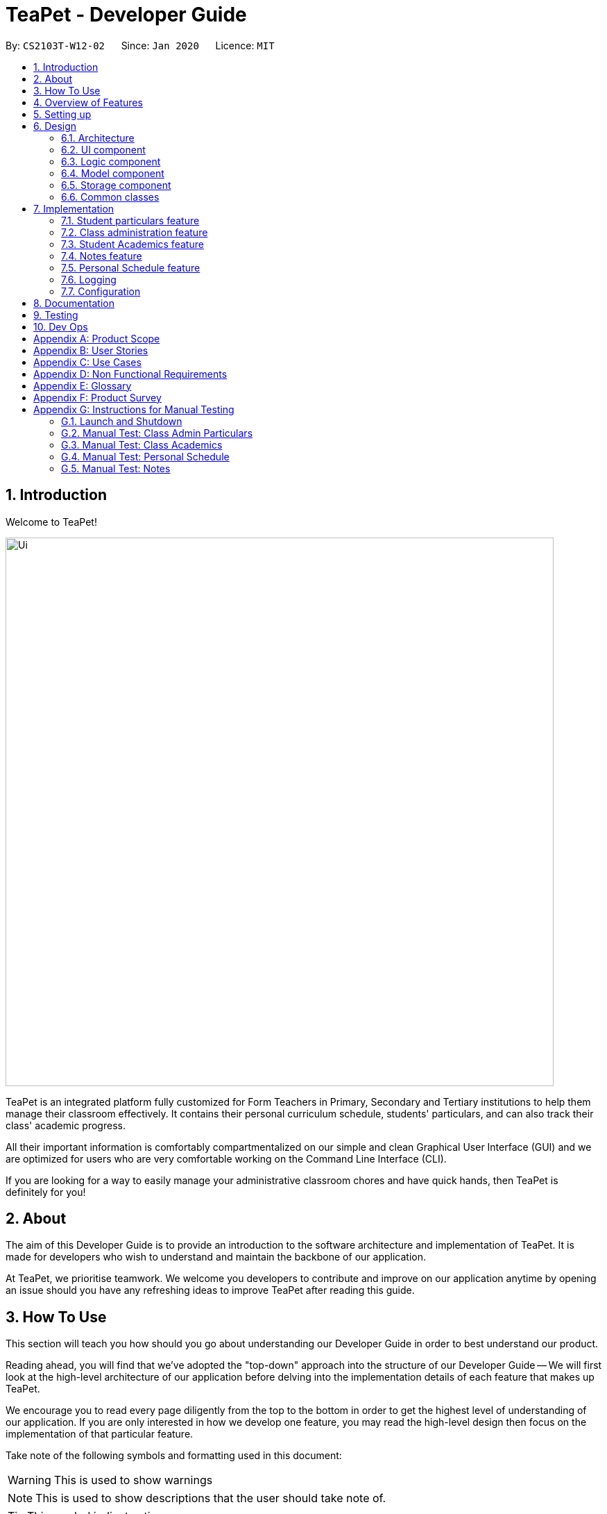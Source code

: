 = TeaPet - Developer Guide
:site-section: DeveloperGuide
:toc:
:toc-title:
:toc-placement: preamble
:sectnums:
:imagesDir: images
:stylesDir: stylesheets
:xrefstyle: full
:experimental:
ifdef::env-github[]
:tip-caption: :bulb:
:note-caption: :information_source:
:warning-caption: :warning:
endif::[]
:repoURL: https://github.com/se-edu/addressbook-level3/tree/master

By: `CS2103T-W12-02`      Since: `Jan 2020`      Licence: `MIT`

//@@author garysyndromes
//tag::introduction[]

== Introduction

Welcome to TeaPet!

image::Ui.png[width="790"]

TeaPet is an integrated platform fully customized for Form Teachers in Primary, Secondary and Tertiary institutions to help them manage their classroom effectively.
It contains their personal curriculum schedule, students' particulars, and can also track their class' academic progress.

All their important information is comfortably compartmentalized on our simple and clean Graphical User Interface (GUI) and we are optimized for users who are very comfortable
working on the Command Line Interface (CLI).

If you are looking for a way to easily manage your administrative classroom chores
and have quick hands, then TeaPet is definitely for you!

== About
The aim of this Developer Guide is to provide an introduction to the software architecture and implementation of TeaPet.
It is made for developers who wish to understand and maintain the backbone of our application.

At TeaPet, we prioritise teamwork. We welcome you developers to contribute and improve on our application anytime by
opening an issue should you have any refreshing ideas to improve TeaPet after reading this guide.

== How To Use
This section will teach you how should you go about understanding our Developer Guide in order to best understand our product.

Reading ahead, you will find that we've adopted the "top-down" approach into the structure of our Developer Guide --
We will first look at the high-level architecture of our application before delving into the implementation details of each feature that makes up TeaPet.

We encourage you to read every page diligently from the top to the bottom in order to get the highest level of understanding of our application.
If you are only interested in how we develop one feature, you may read the high-level design then focus on the implementation of that particular feature.


Take note of the following symbols and formatting used in this document:

WARNING: This is used to show warnings

NOTE: This is used to show descriptions that the user should take note of.

TIP: This symbol indicates tips.

.A Summary of symbols used in our User Guide.
[cols="1,12"]
|===
|kbd:[Enter]
|This symbol indicates the Enter button on your keyboard.

|`command`
|A grey highlight indicates that this is a command that can be typed into the command line and executed by the program.
|===

//end::introduction[]

//@@author garysyndromes
//tag::overview[]
== Overview of Features
This section will provide you a brief overview of TeaPet's cool features and functionalities.

. Manage your students easily
.. Include student's particulars. e.g. address, contact number, next of kin (NOK).
.. Include administrative details of the students. e.g. attendance, temperature.

. Plan your schedule easily
.. Create and manage your events with a single calendar.
.. View calendar at a glance.

. Manage your class academic progress easily
.. Include every student's grades for every examination.
.. Easy to track progress using helpful tools. e.g. graph plots.

. Add Notes to act as lightweight, digital reminders easily
.. Include reminders for yourself to help you remember important information.
.. Search keywords in your notes.
.. Save the notes as administrative or behavioural.

. Data is saved onto your hard disk automatically
.. Any changes made will be saved onto your computer so you dont have to worry about data being lost.

//end::overview[]

== Setting up
This section provides you with the tools needed for you to set up TeaPet.

You can refer to the guide <<SettingUp#, here>>.

== Design


[[Design-Architecture]]
=== Architecture
This section describes the high-level software architecture of TeaPet.

.Architecture Diagram
image::ArchitectureDiagram.png[]

The *_Architecture Diagram_* given above explains the high-level design of the App. Given below is a quick overview of each component.

[TIP]
The `.puml` files used to create diagrams in this document can be found in the link:https://github.com/AY1920S2-CS2103T-W12-2/main/tree/master/docs/diagrams[diagrams] folder.
Refer to the <<UsingPlantUml#, Using PlantUML guide>> to learn how to create and edit diagrams.

`Main` has two classes called link:https://github.com/AY1920S2-CS2103T-W12-2/main/blob/master/src/main/java/seedu/address/Main.java[`Main`] and link:https://github.com/AY1920S2-CS2103T-W12-2/main/blob/master/src/main/java/seedu/address/MainApp.java[`MainApp`].
It is responsible for,

* At app launch: Initializes the components in the correct sequence, and connects them up with each other.
* At shut down: Shuts down the components and invokes cleanup method where necessary.

<<Design-Commons,*`Commons`*>> represents a collection of classes used by multiple other components.
The following class plays an important role at the architecture level:

* `LogsCenter` : Used by many classes to write log messages to the App's log file.

The rest of the App consists of four components.

* <<Design-Ui,*`UI`*>>: The UI of the App.
* <<Design-Logic,*`Logic`*>>: The command executor.
* <<Design-Model,*`Model`*>>: Holds the data of the App in-memory.
* <<Design-Storage,*`Storage`*>>: Reads data from, and writes data to, the hard disk.

Each of the four components

* Defines its _API_ in an `interface` with the same name as the Component.
* Exposes its functionality using a `{Component Name} Manager` class.

For example, the `Logic` component (see the class diagram given below) defines it's API in the `Logic.java` interface and exposes its functionality using the `LogicManager.java` class.

.Class Diagram of the Logic Component
image::LogicClassDiagram.png[]

[discrete]
==== How the architecture components interact with each other

The _Sequence Diagram_ below shows how the components interact with each other for the scenario where the user issues the command `{Entity Name} student delete 1`.

.Component interactions for `student delete 1` command
image::ArchitectureSequenceDiagram.png[]

The sections below give more details of each component.

[[Design-Ui]]
=== UI component
This section describes the high-level software structure of TeaPet's UI Component.

.Structure of the UI Component
image::UiClassDiagram.png[]

*API* : https://github.com/AY1920S2-CS2103T-W12-2/main/blob/master/src/main/java/seedu/address/ui/Ui.java[`Ui.java`]

The UI consists of a `MainWindow` that is made up of parts e.g.`CommandBox`, `ResultDisplay`, `StudentListPanel`, `NotesPanel`, `StatusBarFooter` and `HelpWindow`. All these, including the `MainWindow`, inherit from the abstract `UiPart` class.

The `UI` component uses JavaFx UI framework. The layout of these UI parts are defined in matching `.fxml` files that are in the `src/main/resources/view` folder. For example, the layout of the link:https://github.com/AY1920S2-CS2103T-W12-2/main/blob/master/src/main/java/seedu/address/ui/MainWindow.java[`MainWindow`] is specified in link:https://github.com/AY1920S2-CS2103T-W12-2/main/blob/master/src/main/resources/view/MainWindow.fxml[`MainWindow.fxml`]

The `UI` component,

* Executes user commands using the `Logic` component.
* Listens for changes to `Model` data so that the UI can be updated with the modified data.

[[Design-Logic]]
=== Logic component
This section describes the high-level software structure of TeaPet's Logic Component.

[[fig-LogicClassDiagram]]
.Structure of the Logic Component
image::LogicClassDiagram.png[]

*API* :
link:https://github.com/AY1920S2-CS2103T-W12-2/main/blob/master/src/main/java/seedu/address/logic/Logic.java[`Logic.java`]

.  `Logic` uses the `TeaPetParser` class to parse the user command.
.  This results in a `Command` object which is executed by the `LogicManager`.
.  The command execution can affect the `Model` (e.g. adding a student).
.  The result of the command execution is encapsulated as a `CommandResult` object which is passed back to the `UI`,and then displayed to the user.
.  In addition, the `CommandResult` object can also instruct the `UI` to perform certain actions.

Given below is the Sequence Diagram for interactions within the `Logic` component for the `execute("student delete 1")` API call.

.Interactions Inside the Logic Component for the `student delete 1` Command
image::DeleteSequenceDiagram.png[]

NOTE: The lifeline for `StudentCommandParser` should end at the destroy marker (X) but due to a limitation of PlantUML, the lifeline reaches the end of diagram.

//@@author jerrenss
//tag::design-doc[]

[[Design-Model]]
=== Model component

This section describes the high-level software structure of TeaPet's Model Component.

.Structure of the Model Component with `Student` class as a detailed example.
image::ModelClassDiagram.png[]

*API* : https://github.com/AY1920S2-CS2103T-W12-2/main/blob/master/src/main/java/seedu/address/model/Model.java[`Model.java`]

The `Model`,

* stores a `UserPref` object that represents the user's preferences.
* stores the data of different Entities.
* stores in-memory data of Students, Admin, Academics, Notes and Events.
* exposes multiple unmodifiable `ObservableLists` that can be 'observed' e.g. the UI can be bound to these lists so that the UI automatically updates when the data in the lists change.
* does not depend on any of the other three components.



[[Design-Storage]]
=== Storage component
This section describes the high-level software structure of TeaPet's Storage Component.

.Structure of the Storage Component
image::StorageClassDiagram.png[]

*API* : https://github.com/AY1920S2-CS2103T-W12-2/main/blob/master/src/main/java/seedu/address/storage/Storage.java[`Storage.java`]

The `Storage` component,

* converts Model objects into savable data in JSON-format and vice versa.
* can save `UserPref` objects in json format and read it back.
* can store `Students`, `Admin`, `Academics`, `Notes` and `Events` in a several json files, which can be read.

[[Design-Commons]]
=== Common classes

Classes used by multiple components are in the `seedu.address.commons` package.
//end::design-doc[]


== Implementation

This section describes some noteworthy details on how certain features are implemented.

//@@author TheElectricBlender
//tag::particulars-feature[]
=== Student particulars feature
The student particulars feature keeps track of essential student details.
The feature comprises of commands namely,

* `StudentAddCommand` - Adds the student particulars into the class list
* `StudentEditCommand` - Edits the particulars of a student
* `StudentDeleteCommand` - Deletes the student information
* `StudentFindCommand` - Finds information of the required student
* `StudentClearCommand` - Deletes all student details from the student list


The student commands all share similar paths of execution and is illustrated in the following sequence diagram below,
which shows the sequence diagram for the StudentAddCommand.

The commands when executed, will interface with the methods exposed by the `Model` interface to perform the related operations
(See <<Design-Logic,logic component>> for the general overview).

.Sequence Diagram for StudentAddCommand
image::student_sequence_diagram_v1.png[]

{nbsp} +

*These are the common steps among the Student Commands:*

1. The `TeaPetParser` will assign the `StudentCommandParser` to parse the user input.

2. The `StudentCommandParser#parse` will take in a string of user input consisting of the arguments.

3. The arguments are tokenized and the respective models of each argument are created.



[[Feature-Add]]
==== Student Add command

===== Implementation

The following is a detailed explanation of the operations which `StudentAddCommand` performs.

1. After the successful parsing of user input, the `StudentAddCommand#execute(Model model)` method is called which validates the student defined.


2. As student names are unique, if a duplicate student is defined, a `CommandException` is thrown which will not add the defined student.

3. The method `Model#addStudent(Student student)` will then be called to add the student. The command box will be reflected with
the `StudentAddCommand#MESSAGE_SUCCESS` constant and a new `CommandResult` will be returned with the success message.
[NOTE]
If the format or wording of adding a student contains error(s), the behaviour of TeaPet will be that
either a unknown command or wrong format error message will be displayed.

4. The newly created student is added to the `UniqueStudentList`.

The following activity diagram summarizes what happens when a user executes the `student add` command:

.Activity Diagram for StudentAddCommand
image::StudentAddActivityDiagram.png[]


==== Student Edit command

===== Implementation

The following is a detailed explanation of the operations which `StudentEditCommand` performs.

1. After the successful parsing of user input, the `StudentEditCommand#execute(Model model)` method is called which checks
if the `Index` is defined as an argument when instantiating the `StudentEditCommand(Index, index, EditStudentDescriptor editStudentDescriptor)`
constructor. It uses the `StudentEditCommand.EditStudentDescriptor` to create a new edited student.


2. A new `Student` with the newly updated values will be created which replaces the existing `Student` object using the
`Model#setStudent(Student target, Student editedStudent)` method.

3. The filtered student list is then updated with the new `Student` with the `Model#updateFilteredStudentList(PREDICATE_SHOW_ALL_STUDENTS)` method.

4. The command box will be reflected with the `StudentEditCommand#MESSAGE_SUCCESS` constant and a new `CommandResult` will be
returned with the success message.

==== Student Delete command

===== Implementation

The following is a detailed explanation of the operations which `StudentDeleteCommand` performs.

1. After the successful parsing of user input, the `StudentDeleteCommand#execute(Model model)` method is called which checks if the `Index`
is defined as an argument when instantiating the `StudentDeleteCommand(Index index)`  constructor. +
[NOTE]
The `Index` must be within the bounds of the student list. +

2. The `Student` at the specified `Index` is then removed from the `UniqueStudentList#students` observable list using the
`Model#deleteStudent(Index index)` method.

3. The command box will be reflected with the `StudentDeleteCommand#MESSAGE_SUCCESS` constant and a new `CommandResult` will
be returned with the success message.

==== Student Find command

===== Implementation

The following is a detailed explanation of the operations which `StudentFindCommand` performs.

1. After the successful parsing of user input, the `StudentFindCommand#execute(Model model)` method is called which checks if the
`NameContainsKeywordsPredicate(keywords)` is defined as part of the argument when instantiating the
`StudentFindCommand(NameContainsKeywordsPredicate predicate)` constructor.

2. The `Student` is then searched through the `UniqueStudentList#students` list using the `Model#hasStudent(Student student)` method
to check if the `Student` already exists. If the `Student` does not exist, a `StudentNotFoundException` will be thrown and the `Student` will not be displayed.

3. The existing `UniqueStudentList#internalList` is then cleared and updated using the `Model#updateFilteredStudentList(Predicate predicate)`
method.

4. A new `CommandResult` will be returned with the success message.

==== Student Clear command

===== Implementation

The following is a detailed explanation of the operations which `StudentFindCommand` performs.

1. After the successful parsing of the user input, the `StudentClearCommand#execute(Model model)` method is called.

2. The `Model#setTeaPet(ReadOnlyTeaPet teaPet)` method is then called which triggers the `TeaPet#resetData(ReadOnlyTeaPet newData)` method
and creates a brand new student list to replace the old one.

3. A new `CommandResult` will be returned with the success message.

===== Design Considerations
===== Aspect: Command Syntax
* *Current Implementation:*

** Current implementation of the feature follows just the command word syntax
For example, `student`.

* *Alternatives Considered:*
** We considered using the forward slash `/` before the command word, for example `/add`. However, we realise that it is redundant
and will make inputs more tedious and confusing for users.



===== Aspect: Command Length:
* *Current Implementation:*
** Commands are shortened as much as possible without much loss in clarity. For example, instead of using `/temperature`, we used
`/temp` instead to input the students temperature into the application. Although this may be initially unfamiliar to users, it
should be easy to pick up and make it less tedious during input.

* *Alternatives Considered:*
** We considered using more descriptive arguments such that arguments are clear and succinct. However, this will definitely decrease
the user expereince as the command will be too long to type.


==== Import image feature

This feature was included in TeaPet to help teachers easily identify the students using their pictures instead of just names.
This feature utilises the `StudentCard#updateImage` method to update the images of students.


The feature comprises of one command namely, `DefaultStudentDisplayCommand`

* Updates the student list to show updated images of students and displays the student list.


This is further illustrated in the following sequence diagram below.


.Sequence Diagram for `DefaultStudentDisplayCommand`
image::ImportImage.v1.png[]

===== Implementation

The following is a detailed explanation of the operations which `DefaultStudentDisplayCommand` performs.

1. After the successful parsing of user input, the `DefaultStudentDisplayCommand#execute(Model model)` method is called. It does not
require validation as it does not write into the student list.

2. The `StudentCardDefault#updateImage` method is then called which checks the image folder for the required png file and updates
the student card.
[NOTE]
The name of the png file must match the name of the student.

3. If any view other than the student list view is showing on the `MainWindow`, the `MainWindow#handleDefaultStudent()` method
will be called and the student list is now visible on the `MainWindow`.

The following activity diagram summarizes what happens when a user executes the `student` command:


.Activity Diagram Import Image Feature
image::ImportImageSequenceDiagram.png[]

{nbsp} +

===== Design Considerations
===== Aspect: Command Syntax
* *Current Implementation:*

** Current implementation of the commands follows the command word syntax, followed by the arguments necessary for execution.
For example, `student add/edit/delete/find`.

* *Alternatives Considered:*
** We considered using a whole new command, `student refresh` to solely refresh and update images of the students. However, we realised
that it would be more convenient for the user if we just add this functionality into the `student` command instead as it is able to
both update the images and display the student list concurrently.

{nbsp} +

//end::particulars-feature[]

'''

//@@author Yuanyu97
//tag::admin[]
=== Class administration feature
The class administration feature keeps track of essential student administrative details.
The feature comprises of four commands namely.

The structure of the Admin commands are as shown below:

.Class Diagram for Admin Commands
image::AdminClassDiagram.png[]

The student administrative feature keeps track of essential student admin details. The feature comprises of commands namely,

* `AdminDisplayCommand` - Displays the most updated class administrative details.
* `AdminDatesCommand` - Displays the dates that hold administrative information of the class.
* `AdminSaveCommand` - Saves today’s administrative information of the class.
* `AdminDeleteCommand` - Deletes the administrative information of the class at the specified date.
* `AdminFetchCommand` - Fetches the administrative information of the class at the specified date.

==== Admin Display Command

===== Implementation

The following is a detailed explanation of the operations which `AdminDisplayCommand` performs.

*Step 1*. The `AdminDisplayCommand#execute(Model model)` method is executed which does not take in any arguments.

*Step 2*. The method `Model#updateFilteredStudentList(PREDICATE_SHOW_ALL_STUDENTS)` will then be called to update the
filtered student list to show all current students in the student list.


[NOTE]
If the class list is empty, a blank page will be shown.

*Step 3*. The command box will be reflected with the `AdminDisplayCommand#MESSAGE_SUCCESS` constant and a new
`CommandResult` will be returned with the message.

[NOTE]
If the wording of the `AdminDisplayCommand` contains error(s), an unknown command message will be displayed.

==== Admin Dates Command

===== Implementation

The following is a detailed explanation of the operations which `AdminSaveCommand` performs.

*Step 1*. The `AdminDatesCommand#execute(Model model)` method is executed which does not take in any arguments.

*Step 2*. The method `Model#updateFilteredDateList(PREDICATE_SHOW_ALL_DATES)` will then be called to update the
filtered date list to show all current dates in the date list.

[NOTE]
If the date list is empty, a blank page will be shown.

*Step 3*. The command box will be reflected with the `AdminDatesCommand#MESSAGE_SUCCESS` constant and a new
`CommandResult` will be returned with the message.

[NOTE]
If the format or wording of the `AdminDatesCommand` command contains error(s), an unknown command or a wrong format message
will be displayed.

==== Admin Save Command

===== Implementation
The following is a detailed explanation of the operations which `AdminSaveCommand` performs.

*Step 1*. The `AdminSaveCommand#execute(Model model)` method is executed which takes in today's date as an argument.

*Step 2*. The method `Model#updateFilteredStudentList(PREDICATE_SHOW_ALL_STUDENTS)` will then be called to update the
filtered student list to show all current students in the student list.

*Step 3*. Sequentially, a date constructor will then called, creating a date object with today's date and
`Model#getFilteredStudentList()`

*Step 4*. The method `Model#addDate(Date date)` will then be called to add the date. This will then trigger the
`UniqueDateList#addDate(Date toadd)` method, which will throw `DuplicateDateException` if the date that is been added
exists, with the duplicate dates error message.

*Step 5*. The command box will be reflected with the `AdminSaveCommand#MESSAGE_SUCCESS` constant and a new
`CommandResult` will be returned with the message.

[NOTE]
If the format or wording of `AdminSaveCommand` contains error(s), an unknown command or wrong format error message will be
displayed.

The following activity diagram summarizes what happens when a user executes AdminSaveCommand:

.Activity Diagram for AdminSaveCommand
image::AdminSaveActivityDiagram.png[]

===== Design Considerations

===== Aspect: Which date to save

* **Current Implementation:** Saves the most updated administrative list as today's date.
** Pros: Easy to implement and prevents mutation of dates.
** Cons: The user will be unable to overwrite dates.

* **Alternatives Considered:** Saves the most updated administrative list as any date.
** Pros: The user can mutate any dates as he or she wishes.
** Cons: Hard to implement, and possible accidental mutation of dates.

====== Aspect: Allow overwriting of data

* **Current Implementation:** Saving a date that exists in the storage is not allowed.
** Pros: Easy to implement and prevent accidental mutation of data
** Cons: Hard to implement.

* **Alternatives Considered:** Saving a date that exists in the storage is allowed.
** Pros: User can make necessary changes to the dates where errors exists.
** Cons: Hard to implement and could result in accidental mutation of dates.

==== Admin Delete Command

===== Implementation
The following is a detailed explanation of the operations which `admin save` performs.

*Step 1*. The `AdminDeleteCommand#execute(Model model)` method is executed which takes in a
DateContainsKeywordsPredicate object as an argument. User input will be parsed first to a DateContainsKeywordsPredicate
object before passing to the`AdminDeleteCommand` constructor.
[NOTE]
Date is to be entered in YYYY-MM-DD format, or a ParseException will be thrown and an error message will be displayed.

*Step 2*. The method `Model#updateFilteredStudentList(DateContainsKeywordsPredicate predicate)` will then be called to
update the filtered date list to show the date that matches the given predicate. If no such date is found after
searching through the `UniqueDateList#dates`, a DateNotFoundException will be thrown with an error message displayed.

*Step 3.* After the date has been found, the method `Model*deleteDate(Date target)` will then be called to remove the
specified date from `UniqueDateList`.

The following sequence diagram shows how the add operation works:

.Admin Delete Sequence Diagram
image::AdminDeleteSequenceDiagram.png[]

==== Admin Fetch Command

*Step 1*. The `AdminFetchCommand#execute(Model model)` method is executed which takes in a
DateContainsKeywordsPredicate object as an argument. User input will be parsed first to a DateContainsKeywordsPredicate
object before passing to the`AdminFetchCommand` constructor.
[NOTE]
Date is to be entered in YYYY-MM-DD format, or a ParseException will be thrown and an error message will be displayed.

*Step 2*. The method `Model#updateFilteredStudentList(DateContainsKeywordsPredicate predicate)` will then be called to
update the filtered date list to show the date that matches the given predicate. If no such date is found after
searching through the `UniqueDateList#dates`, a DateNotFoundException will be thrown with an error message displayed.

[NOTE]
The sequence diagram for `admin fetch` command is similar to that of `admin delete` command.
//end::admin[]

'''
//@@author tingalinga
//tag::academics[]


=== Student Academics feature
This student academics feature stores and tracks the class' academics progress.
The academics feature consists of eight commands namely.

* `AcademicsCommand` - Displays the most updated student academics details.
* `AcademicsAddCommand` - Adds a new assessment to the academic list.
* `AcademicsEditCommand` - Edits the details of a particular assessment.
* `AcademicsDeleteCommand` - Deletes the specified assessment from academics.
* `AcademicsSubmitCommand` - Submits students' work to the specified assessment.
* `AcademicsMarkCommand` - Marks students' work of the specified assessment.
* `AcademicsDisplayCommand` - Displays either homework, exam, or the report of student academics.
* `AcademicsExportCommand` - Exports the academics information into a .csv file.

All academics commands share similar paths of execution. The commands when executed, will interface with the methods
exposed by the `Model` interface to perform the related operations (See <<Design-Logic,logic component>> for the general overview).

.Class Diagram for Academics Commands
image::academics/AcademicsClassDiagram.png[]

==== Class Overview
The class diagram below will depict the structure of the Academics Model Component.

.Class Diagram for Academics Model
image::academics/AcademicsModelClassDiagram.png[]

==== Academics Add Command

===== Implementation
The following is a detailed explanation of the operations which `AcademicsAddCommand` performs.

*Step 1*. The `AcademicsAddCommand#execute(Model model)` method is executed which takes in a necessary assessment
description, type and date.
[NOTE]
Format for adding an assessment is `academics add desc/ASSESSMENT_DESCRIPTION type/TYPE date/DATE`.

*Step 2*. As assessment names should be unique, the `Model#hasAssessment(Assessment assessment)` method will check if
the assessment already exists in `UniqueAssessmentList#assessments`. If a duplicate assessment is found, a
`CommandException` will be thrown.

*Step 3*. Subsequently, the `Model#getFilteredStudentList()` method will then be called, to set the student submission
tracker for the assessment.

*Step 4*. The method `Model#addAssessment(Assessment assessment)` will then be called to add the assessment. The
command box will be reflected with the `AcademicsAddCommand#MESSAGE_SUCCESS` constant and a new `CommandResult` will be
returned with the message.

[NOTE]
If the format or wording of `AcademicsAddCommand` contains error(s), an unknown command or wrong format error message
will be displayed.

The following sequence diagram summarizes what happens when a user executes an AcademicsAddCommand:

.Academics Add Command Sequence Diagram
image::academics/academics_add_command_sequence_diagram.png[]

==== Academics Edit Command

===== Implementation
The following is a detailed explanation of the operations which `AcademicsEditCommand` performs.

*Step 1*. The `AcademicsEditCommand#execute(Model model)` method is executed which edits the details of the specified
assessment. The method checks if the `index` defined when instantiating
`AcademicsEditCommand(Index index, EditAssessmentDescriptor editAssessmentDescriptor)` is valid. Since it is optional
for users to input fields, the fields not entered will reuse the existing values that are currently stored and defined
in the `Assessment` object.
[NOTE]
User needs to input at least 1 field of assessment to edit.

*Step 2*. A new `Assessment` with the newly updated values will be created which replaces the existing `Assessment`
object using the `Model#setAssessment(Assessment target, Assessment editedAssessment)` method. However, if new
assessment results in a duplicate assessment in `UniqueAssessmentList#assessments`, a `CommandException` will be thrown.

*Step 4*. The command box will be reflected with the `AcademicsEditCommand#MESSAGE_SUCCESS` constant and a new
`CommandResult` will be returned with the message.

==== Academics Delete Command

===== Implementation
The following is a detailed explanation of the operations which `AcademicsDeleteCommand` performs.

*Step 1*. The `AcademicsDeleteCommand#execute(Model model)` method is executed which deletes the assessment at the
specified index. It checks if the `Index` is defined as an argument when instantiating the `AcademicsDeleteCommand`
constructor.
[NOTE]
The `Index` must be within the bounds of `UniqueAssessmentList#assessments`.

*Step 2*. The `Assessment` at the specified `Index` is then removed from `UniqueAssessmentList#assessments` observable
list using the `Model#delete(Assessment assessment)` method.

*Step 3.* The command box will be reflected with the `AcademicsDeleteCommand#MESSAGE_SUCCESS` constant and a new
`CommandResult` will be returned with the message.

==== Academics Submit Command

===== Implementation
The following is a detailed explanation of the operations which `AcademicsSubmitCommand` performs.

*Step 1*. The `AcademicsSubmitCommand#execute(Model model)` method is executed which submits students' work for the
assessment at the specified index. The method checks if the `Index` is defined as an argument when instantiating the
`AcademicsSubmitCommand` constructor.
[NOTE]
The `Index` must be within the bounds of `UniqueAssessmentList#assessments`.

*Step 2*. Subsequently, the `Model#hasStudentName(String studentName)` method will then check if the given student
exists in `UniqueStudentList#students`. Also, `Model#hasStudentSubmitted(String studentName)` method checks if the
student has already submitted their work for the specified assessment. If the student does not exist or has already
submitted their work, a `CommandException` will be thrown.

*Step 3*. The students' `Submission` will then be submitted to the specified `Assessment` using the method
`Model#submitAssessment(Assessment assessment, List<String> students)`.

*Step 4.* The command box will be reflected with the `AcademicsSubmitCommand#MESSAGE_SUCCESS` constant and a new
`CommandResult` will be returned with the message.

The following activity diagram summarizes what happens when a user executes an AcademicsSubmitCommand:

.Academics Submit Activity Diagram
image::academics/AcademicsSubmitActivityDiagram.png[]

==== Academics Mark Command

===== Implementation
The following is a detailed explanation of the operations which `AcademicsMarkCommand` performs.

*Step 1*. The `AcademicsMarkCommand#execute(Model model)` method is executed which marks students' work and stores the
students' scores for the assessment at the specified index. The method checks if the `Index` is defined as an argument
when instantiating the `AcademicsMarkCommand` constructor.
[NOTE]
The `Index` must be within the bounds of `UniqueAssessmentList#assessments`.

*Step 2*. Subsequently, the `Model#hasStudentName(String studentName)` method will then check if the given student
exists in `UniqueStudentList#students`. Also, `Model#hasStudentSubmitted(String studentName)` method checks if the
student has yet to submit their work for the specified assessment. If the student does not exist or has not submitted
their work, a `CommandException` will be thrown. Furthermore, the score should be between 0 and 100 inclusive,
otherwise `CommandException` will also be thrown.
[NOTE]
Format for marking a students' work is `academics mark INDEX stu/STUDENT_NAME-SCORE`.

*Step 3*. The students' `Submission` will then be marked and its score will be stored in the specified `Assessment`
using the method `Model#markAssessment(Assessment assessment, List<String> students)`.

*Step 4.* The command box will be reflected with the `AcademicsMarkCommand#MESSAGE_SUCCESS` constant and a new
`CommandResult` will be returned with the message.

===== Design Considerations

===== Aspect: Allow submission along with marking

* **Current Implementation:** Marking a submission that has not be submitted is not allowed.
** Pros: Clearer and prevents confusion in data.
** Cons: Harder to implement and the user will have to submit students' work separately.

* **Alternatives Considered:** Marking an unsubmitted work will also submit it for the assessment.
** Pros: The user can just submit students work using the mark command, giving them less to type.
** Cons: Prone to confusion of submitting and marking commands.

===== Aspect: Allow customizable total score of assessments

* **Current Implementation: ** Setting the total score for a submission is not allowed. (Total score for all submissions will be 100.)
** Pros: Easy to implement and maintains uniformity of data.
** Cons: User cannot set different total scores for assessments and have to grade it to a 100 weightage.

* **Alternatives Considered:** Setting the total score for a submission is allowed.
** Pros: User can make set different total scores to different assessments according to its requirements.
** Cons: Hard to implement and could result in inconsistency of data.

==== Academics Display Command

===== Implementation

The following is a detailed explanation of the operations which `AcademicsDisplayCommand` performs.

*Step 1*. The `AcademicsDisplayCommand#execute(Model model)` method is executed which can either take in no arguments
or a 1 word argument indicating the type of display to show.

[NOTE]
Other than the default display (no arguments needed), there are only 3 types of displays: `homework`, `exam`, and
`report`. +
Format: `academics` or `academics DISPLAY_TYPE`

*Step 2*. Depending on the display type, the command box will reflect its respective `AcademicsDisplayCommand#MESSAGE_SUCCESS`
constant and a new `CommandResult` will be returned with the message. +
Example. `homework` type display will reflect `AcademicsDisplayCommand#MESSAGE_HOMEWORK_SUCCESS`

[NOTE]
If the academics list is empty, a blank page will be shown.

[NOTE]
If the wording of the `AcademicsDisplayCommand` contains error(s), an unknown command message will be displayed.

==== Academics Export Command

===== Implementation
The following is a detailed explanation of the operations which `AcademicsExportCommand` performs.

*Step 1*. The `AcademicsExportCommand#execute(Model model)` method is executed which exports the content of Academics
into a csv file in the data folder.
[NOTE]
Format of the command is: `academics export`.

*Step 2.* The command box will be reflected with the `AcademicsExportCommand#MESSAGE_SUCCESS` constant and a new
`CommandResult` will be returned with the message.

*Step 3.* Subsequently, the `CommandResult` will be processed by the `MainWindow` in the UI component and generate a
studentAcademics.csv in the data folder of the current directory

'''

//end::academics[]


//@@author jerrenss
//tag::notes[]

=== Notes feature
TeaPet application comes with an in-built notes feature, which serves to allow Teachers to record administrative or behavioural
information of his/her students. Each note is tagged to a specific student and acts as a lightweight, digital 'Post It'.

The notes feature comprises of 6 main functionalities represented by 6 commands. They are namely: +

* `NotesCommand` - Displays all notes and help on the notes feature.
* `NotesAddCommand` - Adds a new note into TeaPet.
* `NotesEditCommand` - Edits the details of a note in TeaPet.
* `NotesDeleteCommand` - Deletes a note in TeaPet.
* `NotesFilterCommand` - Filters the list of notes in TeaPet based on user-input keywords.
* `NotesExportCommand` - Exports all notes information into a .csv file

.Class Diagram for Notes Commands
image::developerguide/notes/NotesClassDiagram.png[]

==== Structure of Notes Class
Notes object is made up of 4 fields. They are namely: Student Name, Content, Priority and DateTime. The class diagram below
depicts the structure of the Notes in the Model Component. Please refer to <<Design-Model>> for the higher-level architecture.


.Class Diagram for Notes Model Component
image::developerguide/notes/NotesModelClassDiagram.png[]

==== Add Note
The following is a detailed elaboration of how `NotesAddCommand` operates.

[NOTE]
Format for adding a Note is `notes add name/STUDENT_NAME cont/CONTENT pr/PRIORITY`.
[NOTE]
Priority can only be either LOW, MEDIUM or HIGH, case-insensitive. Student must be present in the class list for him/her to be
tagged in a note.

*Step 1*. The `NotesAddCommand#execute(Model model)` method is executed which takes in a necessary student name, content and priority as input.

*Step 2*. The note is then searched through the `UniqueStudentList#students` list using the
 `Model#hasStudentName(String student)` method to check if the specified student exists. If the student does not exist, the `CommandException` will be thrown
with the invalid student error message.

*Step 3*. The note is then searched through the `UniqueNotesList#notes` list using the
 `Model#hasNote(Notes note)` method to check if the note already exists. If the note exists, the `CommandException` will be thrown
with the duplicate note error message.

*Step 4*. The method `Model#addNote(Notes note)` will then be called to add the note. The command box will be reflected with
the `NotesAddCommand#MESSAGE_SUCCESS` constant and a new `CommandResult` will be returned with the message.
[NOTE]
If the format or wording of `NotesAddCommand` contains error(s), the behaviour of NotesManager will be similar to step 2 and 3, where either a unknown command
or wrong format error message will be displayed.


.Sequence Diagram for Adding Notes
image::developerguide/notes/NotesAddSequence.png[]

.Supplementary Frame for Sequence Diagram
image::developerguide/notes/SDGetNotesAddCommand.png[]

==== Edit Note

The following is a detailed explanation of the operations which `NotesEditCommand` performs.

[NOTE]
Format for adding a Note is `notes edit INDEX [name/UPDATED_STUDENT_NAME] [cont/CONTENT] [pr/PRIORITY]`.
[NOTE]
Priority can only be either LOW, MEDIUM or HIGH, case-insensitive. Enclosing [] braces indicate optional fields.
At least one of the three fields must be present.
[NOTE]
Updated student must be present in the class list for him/her to be tagged in a note.

*Step 1*. The `NotesEditCommand#execute(Model model)` method is executed which edit attributes of the selected note. The method
checks if the `index` defined when instantiating `NotesEditCommand(Index index, EditNotesDecriptor editNotesDescriptor)` is
valid. Since it is optional for users to input fields, the fields not entered will reuse the existing values that are currently stored and defined
in the `Notes` object.

*Step 2*. The note is then searched through the `UniqueStudentList#students` list using the
 `Model#hasStudentName(String student)` method to check if the specified student exists. If the student does not exist, the `CommandException` will be thrown
with the invalid student error message.

*Step 3*. A new `Notes` with the updated values is created and it is then searched  through the `UniqueNotesList#notes` list using the
 `Model#hasNote(Notes note)` method to check if the note already exists. If the note exists, the `CommandException` will be thrown
with the duplicate note error message.

*Step 4*. The newly created `Notes` will replace the old one through the `Model#setNote(Notes toBeChanged, Notes editedNote`
method.

*Step 5*. The command box will be reflected with the `NotesEditCommand#MESSAGE_SUCCESS` constant and a new `CommandResult` will be returned with the message.


==== Delete Note

The following is a detailed explanation of the operations which `NotesDeleteCommand` performs.

1. After the successful parsing of user input, the `NotesDeleteCommand#execute(Model model)` method is called which checks if the `index`
is defined as an argument when instantiating the `NotesDeleteCommand(Index index)`  constructor. +
[NOTE]
The `Index` must be within the bounds of the list of notes. +

2. The `Notes` at the specified `Index` is then removed from the `UniqueNotesList#notes` observable list using the
`Model#deleteNote(Index index)` method.

3. The command box will be reflected with the `NotesDeleteCommand#MESSAGE_SUCCESS` constant and a new `CommandResult` will
be returned with the success message.

.Activity Diagram for Deleting Note
image::developerguide/notes/NotesDeleteActivityDiagram.png[]

==== Filter Notes

The following is a detailed explanation of the operations which `NotesFilterCommand` performs.

1. After the successful parsing of user input, the `NotesFilterCommand#execute(Model model)` method is called which checks if the
`NotesContainsKeywordsPredicate(keywords)` is defined as part of the argument when instantiating the
`NotesFilterCommand(NotesContainsKeywordsPredicate predicate)` constructor.

2. The `Notes` objects are then searched through the `UniqueNotesList#notes` list, checking for presence of any keyword given by the user.

3. The existing `UniqueNotesList#internalList` is then cleared and updated using the `Model#updateFilteredNotesList(Predicate predicate)`
method.

4. A new `CommandResult` will be returned with the success message.

==== Export Notes

The following is a detailed explanation of the operations which `NotesExportCommand` performs.

1. After the successful parsing of user input, the `NotesExportCommand#execute(Model model)` method is called.

2. The command box will be reflected with the `NotesExportCommand#MESSAGE_SUCCESS` constant and a new `CommandResult` will
be returned with the success message.

3. The `MainWindow` of the UI component will process the `CommandResult` and create a studentNotes.csv in the data folder of
the current directory.

===== Design Considerations
* *Current Implementation*: Intuitive, simple syntax and user-friendly
- Pros: It is easy for the Teacher to use the feature.
- Cons: Not as powerful and less utility for advanced users.

* *Alternatives Considered*: Many additional fields including special tags, reminders, etc.
- Pros: Powerful, many interesting features that advanced users can use.
- Cons: It contradicts with the initial goal of the Notes feature which is to enable quick and easy note-taking.

<<<<<<< HEAD
'''
//end::notes[]


//@@author garysyndromes
//tag::personal-schedule-features[]

=== Personal Schedule feature


The Personal Schedule feature enables teachers to record down their events in their personal scheduler, which
will be sorted accordingly to date and time. Different view modes are available to enable the teachers to easily view their schedule.

This feature is built based on the Jfxtras iCalendarAgenda library. The iCalendarAgenda object is used on the UI side to render VEvents. The VEvent
object takes in data such as event name, start date time, end date time, recurrence of events, etc.

NOTE: VEvent object is used primarily throughout the feature as it is the required object type for the iCalendarAgenda library.
Hence, at the storage level, the Event objects are mapped to VEvents for reading purposes and vice versa for saving purposes.


The Personal Schedule feature allows the user to track and manage their events. The schedule feature consists of eight commands namely:

* `EventDisplayCommand` - Displays all events in the current week.
* `EventAddCommand` - Creates a new event in the scheduler.
* `EventEditCommand` - Edits the details of an event in the scheduler.
* `EventDeleteCommand` - Deletes the specified event from the scheduler.
* `EventIndexCommand` - Obtain the index of the specified event.
* `EventIndexAllCommand` - Obtain all the indexes of all the events in the scheduler.
* `EventViewCommand` - Changes the view mode of the scheduler.
* `EventExportCommand` - Exports the event details into an .ics file.


==== Class Overview

The class diagram below shows the structure of Event classes in the `Model`. Notice how the `EventHistory` class depends
on the `Event` class in its constructor but only has a `VEvent` attribute. This is because an `Event` object will always be
mapped to a `VEvent` within the `EventHistory` class. Some methods of `EventHistory` has been omitted for brevity as they are
mostly `VEvent` based, which then again highlights that the interactions with the `Logic` and `UI` components are mostly done
using the `VEvent` type class. Only the `Storage` component works with `Event` type class.

.Class Diagram for Schedule
image::schedule_class_diagram.png[]

==== Schedule Display Command

===== Implementation

The following is a detailed explanation of the operations which `EventDisplayCommand` performs.

NOTE: Format for displaying the schedule is `schedule`.

*Step 1:* The `EventDisplayCommand#execute(Model model)` method is executed and it updates the current model using the method
`Model#setEventScheduleLocalDateTime(LocalDateTime localDateTime)`. `LocalDateTime#now()` is used to obtain the current `LocalDateTime`
and used as the parameter in `Model#setEventScheduleLocalDateTime(LocalDateTime localDateTime)`.

*Step 2:* The `EventSchedulePrefs#localDateTime` is then updated with the current `LocalDateTime`.

*Step 3:*  The CommandBox will be reflected with the `EventDisplayCommand#MESSAGE_SUCCESS` constant and
a new CommandResult will be returned with the message.

===== Design Considerations
===== Aspect: Product cohesiveness
* *Current Implementation:*
** `schedule`

** Our team chose to use the one-word command `schedule` as the rest of our features also use one-word commands. This is
so that our features look like one integrated product and not an application with several features.

* *Alternatives Considered:*
** `schedule view`

** If this was the implementation that we used, it can get quite confusing to other users as to why the `academics`
command works to change the scene to display the academics whilst to look at the schedule, one must enter in `schedule view`.

//@@author TheElectricBlender
//@@author garysyndromes
//tag::schedule-featureA[]

==== Schedule Add Command


===== Implementation


The following is a detailed explanation of the operations which `EventAddCommand` performs.

NOTE: Format for adding an event to the schedule is `schedule add eventName/EVENT_DESCRIPTION startDateTime/YYYY-MM-DDTHH:MM
 endDateTime/YYYY-MM-DDTHH:MM recur/RECUR_DESCRIPTION color/COLOR_CODE`

NOTE: RECUR_DESCRIPTION can only take the values `none`, `daily` or `weekly`.

NOTE: COLOR_CODE can only take the values `1`-`23`.

*Step 1:* The `EventAddCommand#execute(Model model)` method is called which validates if the `VEvent` object from
the parser is valid.

*Step 2:* The method `Model#addVEvent(VEvent vEvent)` is then called which adds the new `VEvent` to the `EventHistory`.
The `VEvent` is validated to check if it is unique using the `EventUtil#isEqualVEvent(VEvent vEvent)` method.

*Step 3:* If the event is invalid, a `CommandException` will be thrown with an error message.

*Step 4:* The CommandBox will be reflected with the formatted `EventAddCommand#MESSAGE_SUCCESS` constant with the summary of the `VEvent` and
a new CommandResult will be returned with this same formatted message.

The following activity diagram summarizes what happens when a user executes the `schedule add` command:

.Activity Diagram for ScheduleAddCommand
image::ScheduleAddActivityDiagram.png[]

===== Design Considerations
===== Aspect: Command Clarity
* *Current Implementation:*
** `schedule add eventName/Consultation startDateTime/2020-04-08T09:00 endDateTime/2020-04-08T11:00 recur/none color/13`

** We currently have full names for prefixes such as eventName/ instead of name/, as well as slightly lengthier prefixes such as
startDateTime/ and endDateTime/. Although this may be slightly more tedious, we believe that it is clearer as there are other
very similar prefixes in our other features such as name/ and date/.

* *Alternatives Considered:*
** `schedule add name/Consultation startDateTime/2020-04-08T09:00 endDateTime/2020-04-08T11:00 recur/none color/13`

** By doing this, users may be confused as the Academics feature, Student feature and Notes feature require name as a prefix
as well. Furthermore, the name required here is not the name of the student but the name of the event.

//end::schedule-featureA[]



==== Schedule Edit Command

===== Implementation
The following is a detailed explanation of the operations which `EventEditCommand` performs.

NOTE: Format for editing an event in the schedule is `schedule edit INDEX [eventName/EVENT_DESCRIPTION] [startDateTime/YYYY-MM-DDTHH:MM]
             [endDateTime/YYYY-MM-DDTHH:MM] [recur/RECUR_DESCRIPTION] [color/COLOR_CODE]`
NOTE: INDEX is the index of the event. Which can be obtained by the indexGet Command. See <<indexGetCommandSection,below>> for more information.

NOTE: RECUR_DESCRIPTION can only take the values `none`, `daily` or `weekly`.

NOTE: COLOR_CODE can only take the values `1`-`23`.

NOTE: All fields are optional, however at least one field needs to be entered to edit.

*Step 1*: The `EventEditCommand#execute(Model model)` method is executed which edits the details of the specified
`VEvent` in the model. This method checks if the `index` defined when instantiating
`EventEditCommand(Index index, EditVEventDescriptor editVEventDescriptor)` is valid. This method also checks if
the `editVEventDescriptor` is valid.
Since the fields are optional, the fields not entered by the user will reuse the existing values that are currently stored and defined
in the `VEvent` object.

NOTE: Index must be a positive number greater than zero.

NOTE: At least 1 field of event needs to be provided to `editVEventDescriptor` to edit.

*Step 2*: A new `VEvent` with the newly updated values will be created which replaces the existing `VEvent`
object in the current model using the `Model#setVEvent(Index index, VEvent vEvent);` method. The values input to editVEventDescriptor
are then validated and if the values are not valid, an `IllegalValueException` will be thrown.

*Step 3*: The newly created VEvent is then validated. If the newly created VEvent is the same as any of the events in the scheduler
or it has not been edited, a `CommandException` will be thrown.

*Step 4*: The new created `VEvent` is then mapped to an Event and the `LocalDateTime` of this `VEvent` is used to update
`EventSchedulePrefs#localDateTime` using the method `Model#setEventScheduleLocalDateTime(LocalDateTime localDateTime)`.

*Step 5*: `EventEditCommand#generateSuccessMessage(VEvent vEvent)` formats the success message with
`EventEditCommand#MESSAGE_EDIT_EVENT_SUCCESS` , the `Index` of the event and the `VEvent`.

*Step 6*: The command box will be reflected with the success message and a new
`CommandResult` will be returned with the message.


==== Schedule Delete Command

===== Implementation
The following is a detailed explanation of the operations which `EventDeleteCommand` performs.

NOTE: Format for deleting an event in the schedule is `schedule delete INDEX`.

NOTE: INDEX is the index of the event. Which can be obtained by the indexGet Command. See <<indexGetCommandSection,below>> for more information.

*Step 1*: The `EventDeleteCommand#execute(Model model)` method is executed which deletes the specified
`VEvent` in the model. This method checks if the `targetIndex` defined when instantiating
`EventDeleteCommand(Index targetIndex)` is valid.

NOTE: Index must be a positive number greater than zero and within the bounds of the number of events in the scheduler.

*Step 2*: The `VEvent` at the specified `targetIndex` is then removed from `EventHistory#VEvents`
using the Model#delete(Index index) method.

*Step 3*: `EventDeleteCommand#generateDeleteSuccessMessage(VEvent vEvent)` formats the success message with
`EventDeleteCommand#MESSAGE_SUCCESS` and the `VEvent`.

*Step 4*: The command box will be reflected with the success message and a new
`CommandResult` will be returned with the message.

[[indexGetCommandSection]]
==== Schedule Index Command

===== Implementation
The following is a detailed explanation of the operations which `EventIndexCommand` performs.


NOTE: Format for getting the index of an event in the schedule is `schedule indexGet/EVENT_DESCRIPTION`.

NOTE: `EVENT_DESCRIPTION` is the name of the event.


*Step 1*: The `EventIndexCommand#execute(Model model)` method is executed which obtains the index of the specified
`VEvent` in the model. This method first obtains the current list of `Pair` of `Index` and `VEvents` in `EventHistory#vEvents` using
`Model#searchVEvents(String eventName)`.

*Step 2*: The current list of Events is then validated.

* If the list of Events is empty, the method will find the most similar `Event` in
`EventHistory#vEvents` based on the `eventName` entered when when instantiating `EventIndexCommand(String eventName)`. The found `VEvent` is then mapped to an Event and the `LocalDateTime` of this `VEvent` is used to update
`EventSchedulePrefs#localDateTime` using the method `Model#setEventScheduleLocalDateTime(LocalDateTime localDateTime)`. `VEventNotFoundException` is thrown
when there are no events in the schedule at all.
* If the list of Events is not empty, The first `VEvent` of the list of Events is then mapped to an Event and the `LocalDateTime` of this `VEvent` is used to update
`EventSchedulePrefs#localDateTime` using the method `Model#setEventScheduleLocalDateTime(LocalDateTime localDateTime)`.


*Step 3*: `EventIndexCommand#generateSuggestionMessage(Pair<Index, VEvent> resultVEventPair)` or `EventIndexCommand#generateResultMessage(List<Pair<Index, VEvent>> pairVEventIndexList)`
will then format the message according to whether there the list of Events is empty.

* If the list of Events is empty, the method `EventIndexCommand#generateSuggestionMessage(Pair<Index, VEvent> resultVEventPair)` will be called.

* If the list of Events is not empty, the method `EventIndexCommand#generateResultMessage(List<Pair<Index, VEvent>> pairVEventIndexList)` will be called.

*Step 4*: The command box will be reflected with the message and a new
`CommandResult` will be returned with the message.



==== Schedule IndexAll Command

===== Implementation
The following is a detailed explanation of the operations which `EventIndexAllCommand` performs.

NOTE: Format for getting the indexes of all events is `schedule indexAll`.

*Step 1*: The `EventIndexAllCommand#execute(Model model)` method is executed which obtains all indexes of the all of VEvents in the model.
This method first obtains the current list of `Pair` of `Index` and `VEvents` in `EventHistory#vEvents` using
`Model#getAllVEventsWithIndex()`.

*Step 2*: The current list is then validated. If the list is empty, a new `CommandResult` with message `EventIndexAllCommand#MESSAGE_NO_EVENT`
will be returned.

*Step 3*: The success message is generated using EventIndexAllCommand#generateResultMessage(List<Pair<Index, VEvent>> pairVEventIndexList)
and a new `CommandResult` will be returned with this message.

==== Schedule View Command

===== Implementation
The following is a detailed explanation of the operations which `EventViewCommand` performs.

NOTE: Format for changing the view mode of the schedule is `schedule view mode/SCHEDULE_MODE date/YYYY-MM-DD`.

NOTE: `SCHEDULE_MODE` can only takes the values `daily` or `weekly`

NOTE: Date must be entered in YYYY-MM-DD format.


*Step 1*: The `EventViewCommand#execute(Model model)` method is executed which changes the view mode of the model.
 This method sets `EventSchedulePrefs#eventScheduleView` and `EventSchedulePrefs#localDateTime`
with `EventViewCommand#scheduleViewMode` and `EventViewCommand#targetViewDateTime` respectively.

*Step 2*: The success message is generated using EventViewCommand#generateSuccessMessage(EventScheduleView eventScheduleViewMode, LocalDateTime targetViewDate)
and a new `CommandResult` will be returned with this message.

==== Schedule Export Command

===== Implementation
The following is a detailed explanation of the operations which `EventExportCommand` performs.

NOTE: Format for exporting the schedule into an .ics file is `schedule export`.

*Step 1*: The `The EventExportCommand#execute(Model model) method is executed which exports the events in the scheduler into a .ics file in the data folder.

*Step 2*: The command box will be reflected with the
EventExportCommand#MESSAGE_SUCCESS constant and a new CommandResult will be returned with the message.

*Step 3*: Subsequently, the CommandResult will be processed by the`MainWindow` in the UI component and
generate a mySchedule.ics file in the data folder of the current directory.


//end::personal-schedule-features[]


'''


=== Logging
This section describes how TeaPet record it's logs.

We are using `java.util.logging` package for logging. The `LogsCenter` class is used to manage the logging levels and logging destinations.

* The logging level can be controlled using the `logLevel` setting in the configuration file (See <<Implementation-Configuration>>)
* The `Logger` for a class can be obtained using `LogsCenter.getLogger(Class)` which will log messages according to the specified logging level
* Currently log messages are output through: `Console` and to a `.log` file.

*Logging Levels*

* `SEVERE` : Critical problem detected which may possibly cause the termination of the application
* `WARNING` : Can continue, but with caution
* `INFO` : Information showing the noteworthy actions by the App
* `FINE` : Details that is not usually noteworthy but may be useful in debugging e.g. print the actual list instead of just its size

[[Implementation-Configuration]]
=== Configuration

Certain properties of the application can be controlled (e.g user prefs file location, logging level) through the configuration file (default: `config.json`).

== Documentation

Refer to the guide <<Documentation#, here>>.

== Testing

Refer to the guide <<Testing#, here>>.

== Dev Ops

Refer to the guide <<DevOps#, here>>.

[appendix]
== Product Scope

*Target user profile*:

* form teacher of a class
* has a need to manage a significant number of students
* has a need to take the attendance of students
* wants to be able to track the homework and progress of students
* wants to be able to keep a schedule of his/her classes and events
* wants to be able to keep track of students' behavior in class
* prefer desktop applications over other types
* can type fast
* prefers typing over mouse input
* is reasonably comfortable using CLI apps

*Value proposition*: Ability to manage students administration and personal commitments better than a typical mouse/GUI driven application. Overall increase in productivity.

//@@author Yuanyu97
//tag::userstories[]
[appendix]
== User Stories

Priorities: High (must have) - `* * \*`, Medium (nice to have) - `* \*`, Low (unlikely to have) - `*`

[width="59%",cols="22%,<23%,<25%,<30%",options="header",]
|=======================================================================
|Priority |As a ... |I want to ... |So that I can...
|`* * *` |new user |see usage instructions |refer to instructions when I forget how to use the App

|`* * *` |competent form teacher |add students |add new students to the class list

|`* * *` |form teacher |delete a student |remove students that I no longer need

|`* * *` |lazy form teacher |find a student by name |locate details of students without having to go through the entire list

|`* * *` |form teacher doing their job|take the attendance of my students |know who is present for my class

|`* * *` |organised form teacher |have a schedule tracking my events |know what I need to attend/do in a day

|`* * *` |diligent form teacher |maintain of a list of students who have completed my homework |know who has not submitted my homework

|`* * *` |caring form teacher |take down notes for student's behavior |track the behaviour of my students

|`* * *` |hard working form teacher |see the scores of my class |track the academic progress of my class

|`* * *` |lazy form teacher |sort students by alphabetical order |locate a student easily

|`* * *` |form teacher |update the details of my students |make necessary changes to my student's particulars

|`* * *` |well prepared form teacher |maintain emergency contacts of my students |know who to contact in case of emergency

|`* * *` |form teacher |be able to view the available dates in chronological order that contains administrative information of the class |know which are the available dates that I can view

|`* * *` |form teacher |view the administrative information of the class on a specific date |access the required administrative information

|`* *` |form teacher |be able to view my assessment list by the latest date |know which are the more urgent or overdue assessments to monitor

|`* *` |form teacher |view the academic statistics of my class |know the academic progress of my students

|`* *` |form teacher |set different colours to my events |see clearer what type of events I have

|`* *` |form teacher |specify if a student is late or absent for class |know why my student is absent

|`* *` |form teacher |hide <<private-contact-detail,private contact details>> by default |minimize chance of someone else seeing them by accident

|`* *` |caring form teacher |export academic statistics into a printable file |share and discuss the student's academic progress with their parents

|`* *` |caring form teacher |export behavioural notes into a printable file |share and discuss the student's behaviour with their parents

|`* *` |form teacher |keep track of the sitting arrangement of the class |students who change their seats unknowingly

|`* *` |form teacher |record the temperature of students |track the health of my students

|`*` |form teacher |get feedback from other teachers teaching the students of my class |better understand the progress of the class


|=======================================================================

//@@author tingalinga
//end::userstories[]

[appendix]
== Use Cases

(For all use cases below, the *System* is the `TeaPet` and the *Actor* is the `Teacher`, unless specified otherwise)

[discrete]
//@@author TheElectricBlender
//tag::uc-simon[]
=== Use case: UC01 - Add student

*MSS*

1. User enters a student name, followed by optional <<attributes,attributes>> such as emergency contacts, through the command line.
2. TeaPet adds the student and his/her <<attributes,attributes>> to the class list.
3. TeaPet displays feedback to the user that a new student is being added.
+
Use case ends.

*Extensions*

[none]
* 1a. Student is invalid.
+
[none]
** 1a1. TeaPet shows an error message.
+
Use case ends.
+
[none]
* 1b. Student particulars keyed in by user are invalid.
+
[none]
** 1b1. TeaPet shows an error message.
+
Use case ends.

[discrete]
=== Use case: UC02 - Edit student

*MSS*

1. User specifies which student, using the name, and what particulars he/she wants to edit in the command line.
2. TeaPet edits the student's particulars in the class list as instructed by the commands.
3. TeaPet displays feedback to the user that the student has been edited, followed by the changes made.
+
Use case ends.

*Extensions*

[none]
* 1a. Student is invalid.
+
[none]
** 1a1. TeaPet shows an error message.
+
Use case ends.
+
[none]
* 1b. Student particulars keyed in by user are invalid.
+
[none]
** 1b1. TeaPet shows an error message.
+
Use case ends.

[discrete]
=== Use case: UC03 - Delete student

*MSS*

1. User specifies which student, using the index, he/she wants to remove.
2. TeaPet removes the student from the class list.
3. TeaPet displays feedback to the user that the student is being removed.
+
Use case ends.

*Extensions*

[none]
* 1a. Student index entered by user is invalid.
+
[none]
** 1a1. TeaPet shows an error message.
+
Use case ends.

[discrete]
=== Use case: UC04 - Display Schedule

*MSS*

1. User keys in the command to display events.
2. TeaPet displays the events in chronological order.
+
Use case ends.

*Extensions*

[none]
* 1a. Command is invalid.
+
[none]
** 1a1. TeaPet shows an error message.
+
Use case ends.

[discrete]
=== Use case: UC05 - Display student class list.

*MSS*

1. User enters the command to display the class list.
2. TeaPet displays the class list with the students' tags, mobile number, email, and notes.
+
Use case ends.

*Extensions*

[none]
* 1a. Command is invalid.
+
[none]
** 1a1. TeaPet shows an error message.
+
Use case ends.

[discrete]
//end::uc-simon[]
//@@author Yuanyu97
//tag::usecases[]
=== Use case: UC06 - Display admin class list.


*MSS*

1. User enters the command to display the administrative version of the class list.
2. TeaPet displays the class list with the students' attendance status and temperature.
+
Use case ends.

*Extensions*

[none]
* 1a. Command is invalid.
+
[none]
** 1a1. TeaPet shows an error message.
+
Use case ends.

[discrete]
=== Use case: UC07 - Deleting a date from the list of dates.

*MSS*

1. User enters the command to delete a specific date from the list of dates.
2. TeaPet searches through the list of dates for the date provided by the user.
3. TeaPet removes that date from the date list.
4. TeaPet displays that the date has been deleted successfully.
+
Use case ends.

*Extensions*

[none]
* 1a. Command is invalid.
+
[none]
** 1a1. TeaPet shows an error message.
+
Use case ends.

[none]
* 1b. Command is in incorrect format.
+
[none]
** 1b1. TeaPet shows an error message displaying the correct format for the command.
+
Use case ends.

[none]
* 1c. Date is in incorrect format.
+
[none]
** 1c1. TeaPet shows an error message displaying the correct format for date.
+
Use case ends.

[none]
* 2a. Date provided is not in the list of dates.
+
[none]
** 2a1. TeaPet shows an error message displaying date is not found.
+
Use case ends.
//end::usecases[]
[discrete]
=== Use case: UC08 - Display detailed class list.

*MSS*

1. User enters the command to display the detailed version of the class list.
2. TeaPet displays the class list with all of the students' attributes.
+
Use case ends.

*Extensions*

[none]
* 1a. Command is invalid.
+
[none]
** 1a1. TeaPet shows an error message.
+
Use case ends.

//@@author tingalinga
//tag::academics-uc[]

[discrete]
=== Use case: UC09 - Display students' academic progress

*MSS*

1. User enters the command to display academic progress of students.
2. TeaPet displays the academic progress in chronological order.
+
Use case ends.

*Extensions*

[none]
* 1a. Command is invalid.
+
[none]
** 1a1. TeaPet shows an error message.
+
Use case ends.

[discrete]
=== Use case: UC10 - Add assessment to academics

*MSS*

1. User enters command, together with an assessment description, type and date.
2. TeaPet adds the new assessment and its details to the academics list.
3. TeaPet displays feedback to the user that a new assessment to the academics list.
+
Use case ends.

*Extensions*

[none]
* 1a. Assessment is invalid.
+
[none]
** 1a1. TeaPet shows an error message.
+
* 1b. Assessment details keyed by user are invalid.
+
[none]
** 1b1. TeaPet shows an error message.
+
Use case ends.

[discrete]
=== Use case: UC11 - Edit assessment

*MSS*

1. User specifies which assessment, using its index in the academics list, and what details he/she wants to edit in the
command line.
2. TeaPet edits the assessment's details in the academics list as instructed by the commands.
3. TeaPet displays feedback to the user that the assessment has been edited, followed by the changes made.
+
Use case ends.

*Extensions*

[none]
* 1a. Edited assessment is invalid.
+
[none]
** 1a1. TeaPet shows an error message.
+
Use case ends.
+
[none]
* 1b. Assessment details keyed in by user are invalid.
+
[none]
** 1b1. TeaPet shows an error message.
+
Use case ends.

[discrete]
=== Use case: UC12 - Delete assessment

*MSS*

1. User specifies which assessment, using the index, he/she wants to remove.
2. TeaPet removes the assessment from the class list.
3. TeaPet displays feedback to the user that the assessment is being removed.
+
Use case ends.

*Extensions*

[none]
* 1a. Assessment index entered by user is invalid.
+
[none]
** 1a1. TeaPet shows an error message.
+
Use case ends.

[discrete]
=== Use case: UC13 - Submit student's work for assessment

*MSS*

1. User specifies which assessment and student, using index and name respectively, that he/she wants to submit work to.
2. TeaPet submits the student's work to the assessment from the academics list.
3. TeaPet displays feedback to the user that the following student's work has been submitted to the assessment.
+
Use case ends.

*Extensions*

[none]
* 1a. Assessment index entered by user is invalid.
+
[none]
** 1a1. TeaPet shows an error message.
+
Use case ends.
+
[none]
* 1b. Student name is invalid.
+
[none]
** 1b1. TeaPet shows an error message.
+
Use case ends.
+
[none]
* 1c. Student has already submitted their work.
+
[none]
** 1c1. TeaPet shows an error message.
+
Use case ends.

[discrete]
=== Use case: UC14 - Marks student's work for assessment

*MSS*

1. User specifies which assessment and student, using index and name respectively, that he/she wants to mark.
2. TeaPet marks and stores the submission's score to the assessment from the academics list.
3. TeaPet displays feedback to the user that the following student's work has been marked and stored to the assessment.
+
Use case ends.

*Extensions*

[none]
* 1a. Assessment index entered by user is invalid.
+
[none]
** 1a1. TeaPet shows an error message.
+
Use case ends.
+
[none]
* 1b. Student name is invalid.
+
[none]
** 1b1. TeaPet shows an error message.
+
Use case ends.
+
[none]
* 1c. Student has yet to submit their work.
+
[none]
** 1c1. TeaPet shows an error message.
+
Use case ends.
//end::academics-uc[]

//@@author jerrenss
//tag::notes-uc[]
[discrete]
=== Use case: UC15 - Add note for specific student

*MSS*

1. User enters command, together with a student name, note's content and priority level.
2. TeaPet displays feedback that a new note is now tagged to the student specified.
3. TeaPet's note panel will display the updated list of notes.
+
Use case ends.

*Extensions*

[none]
* 1a. Command is invalid.
+
[none]
** 1a1. TeaPet shows an error message.
+
* 1b. Student is invalid.
+
[none]
** 1b1. TeaPet shows an error message.
+
Use case ends.

[discrete]
=== Use case: UC16 - Edit note of specific student

*MSS*

1. User enters command, together with an index of the note to edit, and fields to update.
2. TeaPet displays feedback that the specific note chosen has been edited.
3. TeaPet's note panel will display the updated list of notes.
+
Use case ends.

*Extensions*

[none]
* 1a. Command is invalid.
+
[none]
** 1a1. TeaPet shows an error message.
+
* 1b. Student is invalid.
+
[none]
** 1b1. TeaPet shows an error message.
+
[none]
* 1c. Index is invalid.
+
[none]
** 1c1. TeaPet shows an error message.
+
Use case ends.

[discrete]
=== Use case: UC17 - Delete note for specific student

*MSS*

1. User enters command, together with an index of the note to delete.
2. TeaPet displays feedback that the specifed note is deleted.
3. TeaPet's note panel will display the updated list of notes.
+
Use case ends.

*Extensions*

[none]
* 1a. Command is invalid.
+
[none]
** 1a1. TeaPet shows an error message.
+
* 1b. Index is invalid.
+
[none]
** 1b1. TeaPet shows an error message.
+
Use case ends.
//end::notes-uc[]


//@@author TheElectricBlender
//tag::uc-simon2[]
[discrete]
=== Use case: UC18 - Add event into schedule


*MSS*

1. Teacher wishes to add an event into the scheduler
2. Teacher enters the event details.
3. TeaPet saves the item and displays it on the scheduler.
+
Use case ends.

*Extensions*

[none]
* 2a. Item is missing details

** 2a1. Teapet displays an error message. +
Use case resumes at step 2.

+
Use case ends.


[discrete]
=== Use case: UC19 - Delete event from schedule

*Preconditions*
1. Event exists in scheduler.

*MSS*

1. Teacher lists the events in calendar (UC12)
2. Teacher wishes to delete an event.
3. Teacher confirms the deletion.
4. TeaPet deletes the event from the scheduler.
+
Use case ends.

*Extensions*

[none]
* 2a. Teacher reconsiders and chooses not to remove the event.
+
Use case ends.


[discrete]
=== Use case: UC20 - Update student profile picture

*Preconditions*
1. Png files in image folder is in correct format.

*MSS*

1. Teacher wants to update image of students.
2. Teacher adds in the respective images into the image folder.
3. TeaPet confirms the process.
4. TeaPet updates the profile pictures of students in the student list.
+
Use case ends.

[discrete]
//end::uc-simon2[]

//@@author tingalinga
//tag::non-functional-requirements[]

[appendix]
== Non Functional Requirements

.  Should work on any <<mainstream-os,mainstream OS>> as long as it has Java `11` or above installed.
.  Should be able to hold up to 500 students without a noticeable sluggishness in performance for typical usage.
.  A teacher with above average typing speed for regular English text (i.e. not code, not system admin commands) should be able to accomplish majority of the tasks faster using commands than using the mouse.
.  TeaPet should be used only for a teacher handling his/her own form class, not by any other teachers.
.  TeaPet should be able to work without internet access.
.  The teacher should be able to familiarise himself/herself within half an hour of usage.

_{More to be added}_

//end::non-functional-requirements[]

[appendix]
== Glossary

[[attributes]] Attributes::
The information of a student. For example, phone number, address or next-of-kin contact details.

[[class-list]] Class List::
Class list of students

[[cli]] CLI::
Command Line Interface

[[gui]] GUI::
Graphical User Interface

[[mainstream-os]] Mainstream OS::
Windows, Linux, Unix, OS-X

[[private-contact-detail]] Private contact detail::
A contact detail that is not meant to be shared with others

[[schedule]] Schedule::
TeaPet's schedule that stores all of the teacher's events

[appendix]
//@@author TheElectricBlender
//tag::product-survey[]
== Product Survey

*TeacherKit*

Pros:

** Functionality
* Ease of data tracking
* Tracks attendance and grades

** Non-funtional requirements
* Attractive looking GUI
* Cross platform

Cons:

** Functionality
* Unable to tag notes to students
* Unable to track behavioural score
* Unable to show statistics on exam assessment

** Non-functional requirements
* Requires internet access
* Some features are blocked by advertisements and pop ups
* GUI-reliant, many buttons have to be pressed and many screens traversed to perform a task

Author: Simon Lam

Product information can be found at <https://www.teacherkit.net/>
//end::particulars-summary[]

[appendix]
== Instructions for Manual Testing

Given below are instructions to test the app manually.

[NOTE]
These instructions only provide a starting point for testers to work on; testers are expected to do more _exploratory_ testing.

=== Launch and Shutdown

. Initial launch

.. Download the jar file and copy into an empty folder
.. Double-click the jar file +
   Expected: Shows the GUI with a set of sample contacts. The window size may not be optimum.

. Saving window preferences

.. Resize the window to an optimum size. Move the window to a different location. Close the window.
.. Re-launch the app by double-clicking the jar file. +
   Expected: The most recent window size and location is retained.
//@@author TheElectricBlender
//tag::manual-test-particulars[]
=== Manual Test: Student particulars

. Adding a student from class list with the specific name entered by user.

.. Test case: `student add name/John Tan Jun Wei phone/83391329 email/john@gmail.com temp/36.0 adr/Punggol Street 22 nok/James-father-93259589` +
   Expected: Student John Tan Jun Wei has been added to the class list.

.. Test case: `student add name/John Tan Jun Wei phone/83393129 email/john@gmail.com temp/3@.5 adr/Punggol Street 22 nok/James-father-93259589` +
   Expected: No student is added. Error details shown in the status message. Status bar remains the same.

.. Test case: `student add name/John Tan Jun Wei phone/839 email/john@gmail.com temp/36.0 adr/Punggol Street 22 nok/James-father-93259589` +
   Expected: An error message is shown as the phone number of student is invalid.

.. Test case: `student add name/John Tan Jun Wei phone/83391329 email/john@gmail.com temp/36.0 adr/Punggol Street 22 nok/James-dad-93259589` +
Expected: An error message is shown as the relationship of NOK is not recognised.

.. Test case: `student add name/John333 phone/83391329 email/john@gmail.com temp/36.0 adr/Punggol Street 22 nok/James-father-93259589` +
Expected: An error message is shown as the name of student cannot contain numbers.

. Deleting a student from class list with the specific name entered by user.

.. Test case: `student delete 1` +
   Expected: The student at the first index is deleted from the list. Status message displays that the specified student has been deleted.
.. Test case: `delete Tan John Wei Jun` +
   Expected: No student is deleted. Error details shown in the status message. Status bar remains the same.
.. Other incorrect delete commands to try: `delete`, `delete 10` (where the specified student is not a student in the class list due to the index being out of bounds.) _{give more}_ +
   Expected: Similar to test case b.
//end::manual-test-particulars[]


//@@author Yuanyu97
//tag::adminmanual[]
=== Manual Test: Class Admin Particulars

. Saving a date

.. Test case: `admin save` +
   Expected: Date has either been saved if today's date is not in the list of dates, or date not saved if today's date is
   already in the list of dates. Status message either displays that today's date has been saved or displays that current date
   already exists in the current list of dates respectively.

.. Other incorrect delete commands to try: `save`, `admin save DATE` where `DATE` is in *YYYY-MM-DD* format. +
   Expected: Status bar displays invalid command and incorrect command format message respectively.

. Deleting a date

.. Test case: `admin delete DATE` where DATE is in *YYYY-MM-DD* format. +
   Expected: Date has either been deleted if the date provided exists in the list of dates, or no dates will be deleted if the
   date provided is not in the list. Status message either displays that the specific date has been deleted or displays that current date
   already exists in the current list of dates respectively.

.. Other incorrect delete commands to try: `admin delete`, `delete DATE`, `admin delete DATE`, where `DATE` is in
   *YYYY-MM-DD* format and `DATE` is in the wrong `DATE` format. +
   Expected: Status bar displays invalid command and incorrect command format message.
//end::adminmanual[]

//@@author tingalinga
//tag::academics-manual[]
=== Manual Test: Class Academics

. Adding an assessment to academics

.. Prerequisites: The scheduler already contain an assessment with description "Math Differentiation Homework", type "homework", date "2020-03-23".

.. Test case: `academics add desc/Math Integration Homework type/homework date/2020-03-23` +
Expected: An assessment with the description Math Integration Homework is added to academics.

.. Test case: `academics add desc/ ` +
Expected: An error message is shown due to invalid command.

.. Test case: `academics add desc/Math Integration Homework type/ date/2020-03-23` +
Expected: An error message is shown due to invalid assessment type.

.. Test case: `academics add desc/Math Integration Homework type/homework date/` +
Expected: An error message is shown due to invalid assessment date.

.. Test case: `academics add desc/Math Integration Homework type/homework date/2020/03/04` +
Expected: An error message is shown due to invalid assessment date.

. Editing an assessment in academics.

.. Test case: `academics edit 1 desc/Chinese Spelling Practice` +
Expected: First assessment in the academics list is updated with new description. Only the description should be modified.

.. Test case: `academics edit 1 desc/Chinese Spelling Practice type/exam date/2020-03-04` +
Expected: First assessment in the academics list is updated with new description, type and date.

.. Test case: `academics edit 1 desc/` +
Expected: An error message is shown due to invalid assessment description.

.. Test case: `academics edit 1 desc/Chinese Spelling Practice type/assignment` +
Expected: An error message is shown due to invalid assessment type.

.. Test case: `academics edit 1 date/2020/03/04` +
Expected: An error message is shown due to invalid assessment date.

. Deleting an assessment

.. Test case: `academics delete INDEX` where INDEX is a valid index. +
Expected: Assessment will be deleted if the given index is valid. The status message either displays that the
specified assessment has been deleted or show that the index given is invalid.

.. Other incorrect delete commands to try: `academics delete`
Expected: Status bar displays invalid command and incorrect command format message.

. Submitting a student's work for an assessment

.. Test case: `academics submit INDEX stu/Simon_Lam` where INDEX is a valid index and Simon Lam is an existing student in TeaPet. +
Expected: Simon Lam's work will be submitted to the specified assessment if the given index is valid.
The status message either displays that the student's work has been submitted or show that the index given is invalid.

.. Other incorrect submission commands to try: `academics submit`
Expected: Status bar displays invalid command and incorrect command format message.

. Marking a student's work for an assessment

.. Test case: `academics mark INDEX stu/Simon_Lam-90` where INDEX is a valid index and Simon Lam is an existing student in TeaPet who scored 90 for the given assessment. +
Expected: Simon Lam's work will be marked and his score of 90 will be stored in the specified assessment if the given index is valid.
The status message either displays that the student's work has been marked or show that the index given is invalid.

.. Other incorrect marking commands to try: `academics mark`
Expected: Status bar displays invalid command and incorrect command format message.

. Exporting academic statistics into .csv file.

.. Test case: `academics export` +
Expected: A file named studentAcademics.csv should be created in the data folder of the same directory in which TeaPet is installed.

//end::academics-manual[]

//@@author garysyndromes
//tag::manual-test-personal-schedule[]
=== Manual Test: Personal Schedule

. Displaying the personal schedule

.. Test case: `schedule` +
Expected: User should now be able to view the schedule at the current date. A help message should also be shown in the command box.

//@@author TheElectricBlender
//tag::manual-test-schedulerA[]
. Adding an event to the scheduler

.. Prerequisites: The scheduler already contain an event with name "Coffee Break", startDateTime "2020-04-04T12:00", endDateTime "2020-04-04T13:00".
The recurrence type and color do not matter as long as they are valid.

.. Test case: `schedule add eventName/Consultation startDateTime/2020-04-10T10:00 endDateTime/2020-04-10T12:00 recur/none
color/5` +
Expected: An event with name Consultation is added to the scheduler.

.. Test case:  `schedule add eventName/Coffee Break startDateTime/2020-04-04T12:00 endDateTime/2020-04-04T13:00 recur/none
color/5` +
Expected: An error message is shown due to duplicate events being created.

.. Test case: `schedule add eventName/ ` +
Expected: An error message is shown due to invalid command.

.. Test case: `schedule add eventName/Consultation startDateTime/2020-04-10T10:00 endDateTime/2020-04-10T12:00 recur/none
color/24` +
Expected: An error message is shown due to an invalid color code.

.. Test case: `schedule add eventName/Consultation startDateTime/2020-04-10T10:00 endDateTime/2020-04-10T12:00 recur/fortnightly
color/5`
Expected: An error message is shown due to invalid recurrence type.

.. Test case: `schedule add eventName/Consultation startDateTime/2020-04-10T13:00 endDateTime/2020-04-10T12:00 recur/none
color/5`
Expected: An error message is shown due to the invalid date time range.
//end::manual-test-schedulerA[]

. Editing an event in the schedule

NOTE: Prerequisite: The scheduler already contain an event with index 1, name "Coffee Break", startDateTime "2020-04-04T12:00", endDateTime "2020-04-04T13:00" .
No other events exists.

.. Test case: `schedule edit 1 eventName/Meeting at Town` +
Expected: The event name is changed to "Meeting at Town". The rest of the fields remains the same as before the edit command was called.

.. Test case: `schedule edit 1 endDateTime/2020-04-04T14:00` +
Expected: The event end date time is extended to 1400 hrs. The rest of the fields remains the same as before the edit command was called.

.. Test case: `schedule edit 2 eventName/Meeting now` +
Expected: An error message due to invalid index provided.

.. Test case: `schedule edit 2 eventName/` +
Expected: An error message due to invalid event name entered.

.. Test case: `schedule edit 1` +
Expected: An error message due to no fields provided to edit.

. Deleting an event in the schedule

NOTE: Prerequisite: The scheduler already contain an event with index 1, name "Coffee Break", startDateTime "2020-04-04T12:00", endDateTime "2020-04-04T13:00" .
No other events exists.

.. Test case: `schedule delete 1` +
Expected: The event with name "Coffee Break" is removed from the schedule.

.. Test case: `schedule delete 2` +
Expected: An error message due to invalid index provided.

.. Test case: `schedule delete a` +
Expected: An error message due to wrong command format provided.

.. Test case: `schedule delete` +
Expected: An error message due to wrong command format provided.

. Getting the index of an event in the schedule

NOTE: Prerequisite: The scheduler already contain an event with index 1, name "Coffee Break", startDateTime "2020-04-04T12:00", endDateTime "2020-04-04T13:00" .
No other events exists.

.. Test case: `schedule indexGet/Coffee Break` +
Expected: The event description along with its index is shown in the command box.

.. Test case: `schedule indexGet/coffee` +
Expected: The event description with the closest name to the search term "coffee" is displayed along with its index in the command box.

.. Test case: `schedule indexGet/i am not trying to find` +
Expected: By default, the event with index 1 is displayed. Since no events match the search term.

.. Test case: `schedule indexGet/` +
Expected: An error message due to invalid event name provided.

. Getting the indexes of all events

NOTE: Prerequisite: The scheduler already contain an event with index 1, name "Coffee Break", startDateTime "2020-04-04T12:00", endDateTime "2020-04-04T13:00"
and another event with index 2, name "Dinner", startDateTime "2020-04-04T17:00", endDateTime "2020-04-04T18:00"

.. Test case: `schedule indexAll` +
Expected: Both event's details along with their indexes will be shown in the command box.

. Changing the view mode of the schedule

.. Test case: `schedule view mode/weekly date/2020-04-20` +
Expected: The schedule will show the week of Monday to Sunday that reference date "2020-04-20" lies on.

.. Test case: `schedule view mode/daily date/2020-04-21` +
Expected: The schedule will show all the events on the reference date "2002-04-21".

.. Test case: `schedule view mode/daily` +
Expected: An error message due to wrong command format provided.

.. Test case: `schedule view date/2020-04-21` +
Expected: An error message due to wrong command format provided.

.. Test case: `schedule view` +
Expected: An error message due to wrong command format provided.

. Exporting the schedule into an .ics file

.. Test case `schedule export` +
Expected: An .ics file with name "mySchedule.ics" will be created in the data folder in the current directory of TeaPet.

//end::manual-test-personal-schedule[]

//@@author jerrenss
//tag::manual-test-notes[]
=== Manual Test: Notes

[NOTE]
In order to add or edit a specific note belonging to a student, the student must first be in the class-list. In order for optimal
manual testing, please create the student first before creating a note which belongs to him/her. You can refer to <<Feature-Add>> to
find out more on how to add a student to the class-list.

[TIP]
Delete all previous notes. Be sure two students named *Freddy Zhang* and *Lee Hui Ting* are in the class-list. Conduct these tests sequentially
from first to last, for the most effective testing experience.

. Adding a note to the notes panel.

.. Test case: `notes add name/Freddy Zhang cont/Reminder to print his testimonial pr/HIGH` +
Expected: New note added to the notes panel. This note should be red (high priority) in colour, belonging to Freddy Zhang. The timestamp
in the note should be the current date and time.

.. Test case: `notes add name/Freddy Zhang cont/Freddy was late for class for the second day in a row. pr/LOW` +
Expected: New note added to the notes panel. This note should be yellow (low priority) in colour, belonging to Freddy Zhang. The timestamp
in the note should be the current date and time.

.. Test case: `notes add name/Lee Hui Ting cont/Hui Ting left school for an interview. pr/MEDIUM` +
Expected: New note added to the notes panel. This note should be orange (medium priority) in colour, belonging to Lee Hui Ting. The timestamp
in the note should be the current date and time.

.. Test case: `notes add name/Freddy_Zhang_ cont/He exemplified an improvement in behaviour pr/LOW` +
   Expected: An error message is shown as the student name should be alpha-numeric.

.. Test case: `notes add name/Freddy Zhang cont/He exemplified an improvement in behaviour pr/Not High` +
   Expected: An error message is shown as priority indicated must be either *LOW*, *MEDIUM* or *HIGH*, case-insensitive.


. Editing a note in the notes panel.

.. Test case: `notes edit 1 cont/Reminder to print his testimonial and gradebook` +
Expected: First note in the panel is updated with new content. Only the content should be modified, and nothing else.

.. Test case: `notes edit 1 name/Lee Hui Ting cont/Reminder to print her testimonial and gradebook` +
Expected: First note in the panel is updated with new name and content. Note should reflect student Lee Hui Ting's name,
with modfied content. Nothing else should be different.


.. Test case: `notes edit 1 pr/MEDIUM` +
Expected: First note in the panel is updated new priority. Note colour should change from red to orange.



. Deleting a note in the notes panel.

.. Test case: `notes delete 1` +
Expected: First note in the panel should be removed.

.. Test case: `notes delete 0` +
Expected: An error message is shown as the integer provided must be greater than zero.

.. Test case: `notes delete 4` +
Expected: An error message is shown as the integer provided as the number of notes in the notes panel is less than 4.
Integer provided is out of range.

. Filtering the list of notes to search for specific notes.

.. Test case: `notes filter Freddy` +
Expected: Only notes containing the word Freddy should be displayed in the notes panel.

.. Test case: `notes filter low` +
Expected: Only notes containing the word low should be displayed in the notes panel.

. Exporting notes in the notes panel into a .csv file.

.. Test case: `notes export` +
Expected: A file named studentNotes.csv should be created in the data folder of the same directory in which TeaPet is installed.

.. Test case: `notes export 3` +
Expected: An error message is shown as there should be no arguments passed into notes export command.
//end::manual-test-notes[]
